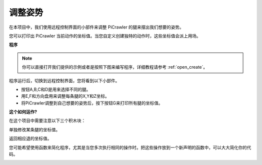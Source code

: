 .. _ezb_do_leg:

调整姿势
==========================

在本项目中，我们使用远程控制界面的小部件来调整 PiCrawler 的腿来摆出我们想要的姿势。

您可以打印出 PiCrawler 当前动作的坐标值。当您自定义创建独特的动作时，这些坐标值会派上用场。

.. image:: img/1cood.A.png


**程序**

.. note::

  你可以直接打开我们提供的示例或者是按照下图来编写程序，详细教程请参考 :ref:`open_create`。

.. image:: img/do_single_leg.png
    :width: 800

程序运行后，切换到远程控制界面，您将看到以下小部件。

.. image:: img/do_single_leg_B-1.png
    :width: 600  

* 按钮A,B,C和D是用来选择不同的腿。
* 用E,F和方向盘用来调整每条腿的X,Y和Z坐标。
* 将PiCrawler调整到自己想要的姿势后，按下按钮G来打印所有腿的坐标值。

**这个如何运作?**

在这个项目中需要注意以下三个积木块：

.. image:: img/sp210928_115847.png

单独修改某条腿的坐标值。

.. image:: img/sp210928_115908.png

返回相应退的坐标值。

.. image:: img/sp210928_115958.png


您可能希望使用函数来简化程序，尤其是当您多次执行相同的操作时。把这些操作放到一个新声明的函数中，可以大大简化你的代码。

.. image:: img/sp210928_135733.png
    :width: 400